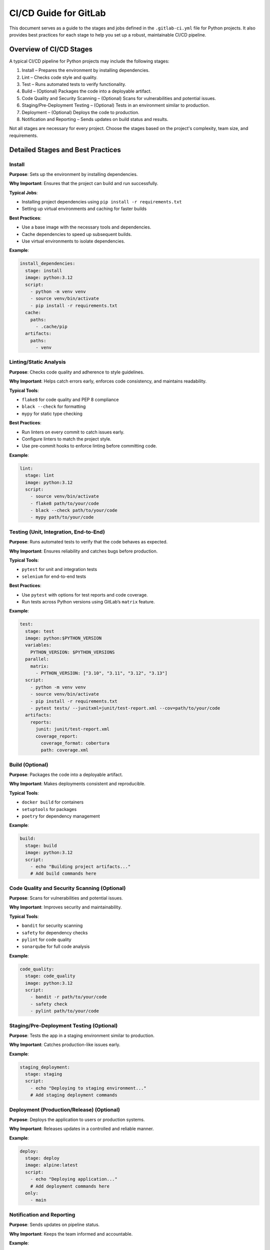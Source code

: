 CI/CD Guide for GitLab
=======================

This document serves as a guide to the stages and jobs defined in the ``.gitlab-ci.yml`` file for Python projects. It also provides best practices for each stage to help you set up a robust, maintainable CI/CD pipeline.

Overview of CI/CD Stages
------------------------

A typical CI/CD pipeline for Python projects may include the following stages:

1. Install – Prepares the environment by installing dependencies.
2. Lint – Checks code style and quality.
3. Test – Runs automated tests to verify functionality.
4. Build – (Optional) Packages the code into a deployable artifact.
5. Code Quality and Security Scanning – (Optional) Scans for vulnerabilities and potential issues.
6. Staging/Pre-Deployment Testing – (Optional) Tests in an environment similar to production.
7. Deployment – (Optional) Deploys the code to production.
8. Notification and Reporting – Sends updates on build status and results.

Not all stages are necessary for every project. Choose the stages based on the project's complexity, team size, and requirements.

Detailed Stages and Best Practices
----------------------------------

Install
^^^^^^^

**Purpose**: Sets up the environment by installing dependencies.

**Why Important**: Ensures that the project can build and run successfully.

**Typical Jobs**:

- Installing project dependencies using ``pip install -r requirements.txt``
- Setting up virtual environments and caching for faster builds

**Best Practices**:

- Use a base image with the necessary tools and dependencies.
- Cache dependencies to speed up subsequent builds.
- Use virtual environments to isolate dependencies.

**Example**:

.. code-block:: yaml

   install_dependencies:
     stage: install
     image: python:3.12
     script:
       - python -m venv venv
       - source venv/bin/activate
       - pip install -r requirements.txt
     cache:
       paths:
         - .cache/pip
     artifacts:
       paths:
         - venv

Linting/Static Analysis
^^^^^^^^^^^^^^^^^^^^^^^

**Purpose**: Checks code quality and adherence to style guidelines.

**Why Important**: Helps catch errors early, enforces code consistency, and maintains readability.

**Typical Tools**:

- ``flake8`` for code quality and PEP 8 compliance
- ``black --check`` for formatting
- ``mypy`` for static type checking

**Best Practices**:

- Run linters on every commit to catch issues early.
- Configure linters to match the project style.
- Use pre-commit hooks to enforce linting before committing code.

**Example**:

.. code-block:: yaml

   lint:
     stage: lint
     image: python:3.12
     script:
       - source venv/bin/activate
       - flake8 path/to/your/code
       - black --check path/to/your/code
       - mypy path/to/your/code

Testing (Unit, Integration, End-to-End)
^^^^^^^^^^^^^^^^^^^^^^^^^^^^^^^^^^^^^^^

**Purpose**: Runs automated tests to verify that the code behaves as expected.

**Why Important**: Ensures reliability and catches bugs before production.

**Typical Tools**:

- ``pytest`` for unit and integration tests
- ``selenium`` for end-to-end tests

**Best Practices**:

- Use ``pytest`` with options for test reports and code coverage.
- Run tests across Python versions using GitLab’s ``matrix`` feature.

**Example**:

.. code-block:: yaml

   test:
     stage: test
     image: python:$PYTHON_VERSION
     variables:
       PYTHON_VERSION: $PYTHON_VERSIONS
     parallel:
       matrix:
         - PYTHON_VERSION: ["3.10", "3.11", "3.12", "3.13"]
     script:
       - python -m venv venv
       - source venv/bin/activate
       - pip install -r requirements.txt
       - pytest tests/ --junitxml=junit/test-report.xml --cov=path/to/your/code
     artifacts:
       reports:
         junit: junit/test-report.xml
         coverage_report:
           coverage_format: cobertura
           path: coverage.xml

Build (Optional)
^^^^^^^^^^^^^^^^

**Purpose**: Packages the code into a deployable artifact.

**Why Important**: Makes deployments consistent and reproducible.

**Typical Tools**:

- ``docker build`` for containers
- ``setuptools`` for packages
- ``poetry`` for dependency management

**Example**:

.. code-block:: yaml

   build:
     stage: build
     image: python:3.12
     script:
       - echo "Building project artifacts..."
       # Add build commands here

Code Quality and Security Scanning (Optional)
^^^^^^^^^^^^^^^^^^^^^^^^^^^^^^^^^^^^^^^^^^^^^

**Purpose**: Scans for vulnerabilities and potential issues.

**Why Important**: Improves security and maintainability.

**Typical Tools**:

- ``bandit`` for security scanning
- ``safety`` for dependency checks
- ``pylint`` for code quality
- ``sonarqube`` for full code analysis

**Example**:

.. code-block:: yaml

   code_quality:
     stage: code_quality
     image: python:3.12
     script:
       - bandit -r path/to/your/code
       - safety check
       - pylint path/to/your/code

Staging/Pre-Deployment Testing (Optional)
^^^^^^^^^^^^^^^^^^^^^^^^^^^^^^^^^^^^^^^^^

**Purpose**: Tests the app in a staging environment similar to production.

**Why Important**: Catches production-like issues early.

**Example**:

.. code-block:: yaml

   staging_deployment:
     stage: staging
     script:
       - echo "Deploying to staging environment..."
       # Add staging deployment commands

Deployment (Production/Release) (Optional)
^^^^^^^^^^^^^^^^^^^^^^^^^^^^^^^^^^^^^^^^^^

**Purpose**: Deploys the application to users or production systems.

**Why Important**: Releases updates in a controlled and reliable manner.

**Example**:

.. code-block:: yaml

   deploy:
     stage: deploy
     image: alpine:latest
     script:
       - echo "Deploying application..."
       # Add deployment commands here
     only:
       - main

Notification and Reporting
^^^^^^^^^^^^^^^^^^^^^^^^^^

**Purpose**: Sends updates on pipeline status.

**Why Important**: Keeps the team informed and accountable.

**Example**:

.. code-block:: yaml

   notify:
     stage: notify
     script:
       - echo "Sending notification..."
       # Add Slack or email notification commands

CI/CD Pipeline Best Practices
-----------------------------

1. **Use Version Pinning**: Pin dependencies in ``requirements.txt``.
2. **Fail Fast**: Run install/lint early to fail quickly on issues.
3. **Leverage Caching**: Cache dependencies and build artifacts.
4. **Parallelize Tests**: Use GitLab matrix jobs to reduce test time.
5. **Store Artifacts**: Save reports and logs for debugging and auditing.
